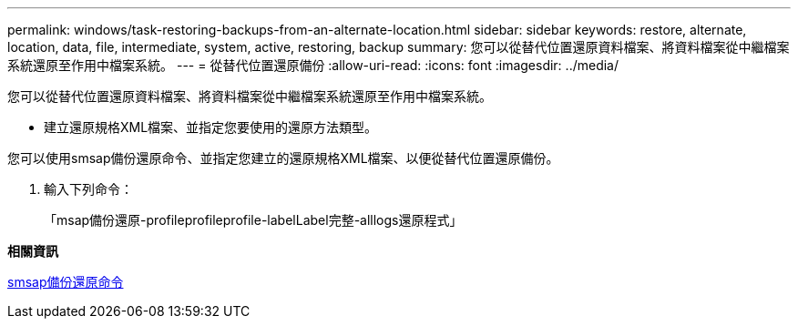 ---
permalink: windows/task-restoring-backups-from-an-alternate-location.html 
sidebar: sidebar 
keywords: restore, alternate, location, data, file, intermediate, system, active, restoring, backup 
summary: 您可以從替代位置還原資料檔案、將資料檔案從中繼檔案系統還原至作用中檔案系統。 
---
= 從替代位置還原備份
:allow-uri-read: 
:icons: font
:imagesdir: ../media/


[role="lead"]
您可以從替代位置還原資料檔案、將資料檔案從中繼檔案系統還原至作用中檔案系統。

* 建立還原規格XML檔案、並指定您要使用的還原方法類型。


您可以使用smsap備份還原命令、並指定您建立的還原規格XML檔案、以便從替代位置還原備份。

. 輸入下列命令：
+
「msap備份還原-profileprofileprofile-labelLabel完整-alllogs還原程式」



*相關資訊*

xref:reference-the-smosmsapbackup-restore-command.adoc[smsap備份還原命令]

